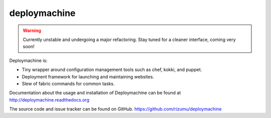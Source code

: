 deploymachine
=============

.. warning::

    Currently unstable and undergoing a major refactoring. Stay tuned for
    a cleaner interface, coming very soon!


Deploymachine is:

* Tiny wrapper around configuration management tools such as chef,
  kokki, and puppet.
* Deployment framework for launching and maintaining websites.
* Slew of fabric commands for common tasks.

Documentation about the usage and installation of Deploymachine
can be found at http://deploymachine.readthedocs.org

The source code and issue tracker can be found on GitHub.
https://github.com/rizumu/deploymachine
